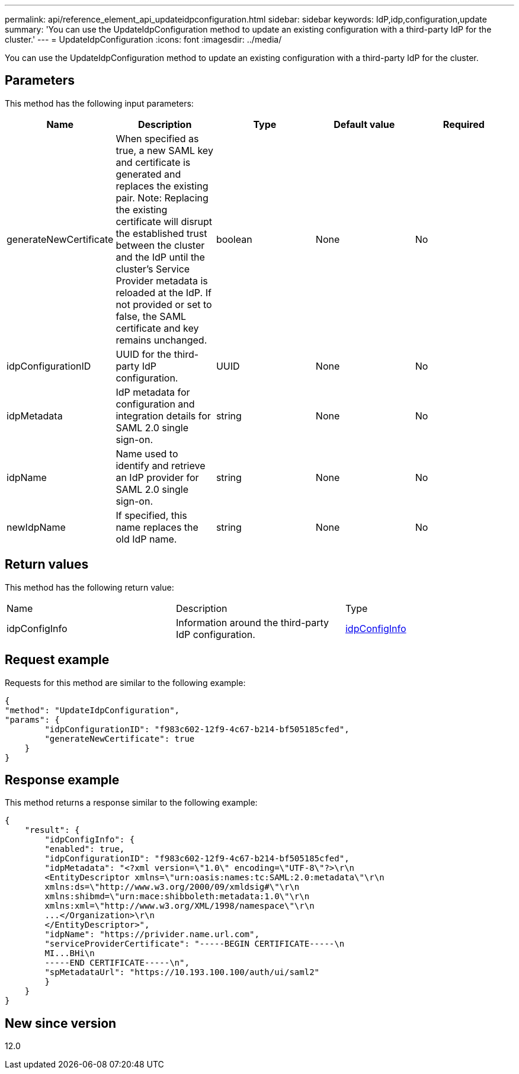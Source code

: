 ---
permalink: api/reference_element_api_updateidpconfiguration.html
sidebar: sidebar
keywords: IdP,idp,configuration,update
summary: 'You can use the UpdateIdpConfiguration method to update an existing configuration with a third-party IdP for the cluster.'
---
= UpdateIdpConfiguration
:icons: font
:imagesdir: ../media/

[.lead]
You can use the UpdateIdpConfiguration method to update an existing configuration with a third-party IdP for the cluster.

== Parameters

This method has the following input parameters:

[options="header"]
|===
|Name |Description |Type |Default value |Required
a|
generateNewCertificate
a|
When specified as true, a new SAML key and certificate is generated and replaces the existing pair. Note: Replacing the existing certificate will disrupt the established trust between the cluster and the IdP until the cluster's Service Provider metadata is reloaded at the IdP. If not provided or set to false, the SAML certificate and key remains unchanged.
a|
boolean
a|
None
a|
No
a|
idpConfigurationID
a|
UUID for the third-party IdP configuration.
a|
UUID
a|
None
a|
No
a|
idpMetadata
a|
IdP metadata for configuration and integration details for SAML 2.0 single sign-on.
a|
string
a|
None
a|
No
a|
idpName
a|
Name used to identify and retrieve an IdP provider for SAML 2.0 single sign-on.
a|
string
a|
None
a|
No
a|
newIdpName
a|
If specified, this name replaces the old IdP name.
a|
string
a|
None
a|
No
|===

== Return values

This method has the following return value:

|===
|Name |Description |Type
a|
idpConfigInfo
a|
Information around the third-party IdP configuration.
a|
link:reference_element_api_idpconfiginfo.md#GUID-7DAF8B5D-7803-417F-822B-F5B1A4E3EA93[idpConfigInfo]
|===

== Request example

Requests for this method are similar to the following example:

----
{
"method": "UpdateIdpConfiguration",
"params": {
        "idpConfigurationID": "f983c602-12f9-4c67-b214-bf505185cfed",
        "generateNewCertificate": true
    }
}
----

== Response example

This method returns a response similar to the following example:

----
{
    "result": {
        "idpConfigInfo": {
        "enabled": true,
        "idpConfigurationID": "f983c602-12f9-4c67-b214-bf505185cfed",
        "idpMetadata": "<?xml version=\"1.0\" encoding=\"UTF-8\"?>\r\n
        <EntityDescriptor xmlns=\"urn:oasis:names:tc:SAML:2.0:metadata\"\r\n
        xmlns:ds=\"http://www.w3.org/2000/09/xmldsig#\"\r\n
        xmlns:shibmd=\"urn:mace:shibboleth:metadata:1.0\"\r\n
        xmlns:xml=\"http://www.w3.org/XML/1998/namespace\"\r\n
        ...</Organization>\r\n
        </EntityDescriptor>",
        "idpName": "https://privider.name.url.com",
        "serviceProviderCertificate": "-----BEGIN CERTIFICATE-----\n
        MI...BHi\n
        -----END CERTIFICATE-----\n",
        "spMetadataUrl": "https://10.193.100.100/auth/ui/saml2"
        }
    }
}
----

== New since version

12.0
